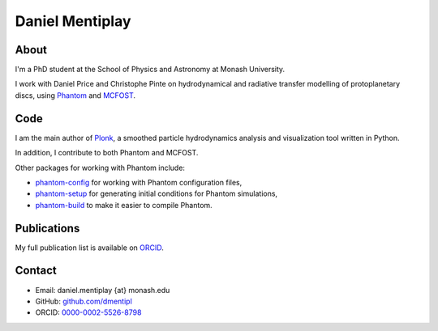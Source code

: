 .. title: index
.. slug: index
.. date: 2019-12-02 02:50:56 UTC
.. tags: 
.. category: 
.. link: 
.. description: 
.. type: text

Daniel Mentiplay
================

About
-----

I'm a PhD student at the School of Physics and Astronomy at Monash University.

I work with Daniel Price and Christophe Pinte on hydrodynamical and radiative
transfer modelling of protoplanetary discs, using
`Phantom <http://phantomsph.bitbucket.io/>`_ and
`MCFOST <http://ipag-old.osug.fr/~pintec/mcfost/docs/html/overview.html>`_.

Code
----

I am the main author of `Plonk <https://github.com/dmentipl/plonk>`_, a smoothed
particle hydrodynamics analysis and visualization tool written in Python.

In addition, I contribute to both Phantom and MCFOST.

Other packages for working with Phantom include:

* `phantom-config <https://github.com/dmentipl/phantom-config>`_ for working
  with Phantom configuration files,
* `phantom-setup <https://github.com/dmentipl/phantom-setup>`_ for generating
  initial conditions for Phantom simulations,
* `phantom-build <https://github.com/dmentipl/phantom-build>`_ to make it easier
  to compile Phantom.

Publications
------------

My full publication list is available on
`ORCID <https://orcid.org/0000-0002-5526-8798>`_.

Contact
-------

* Email: daniel.mentiplay {at} monash.edu
* GitHub: `github.com/dmentipl <https://github.com/dmentipl>`_
* ORCID: `0000-0002-5526-8798 <https://orcid.org/0000-0002-5526-8798>`_
